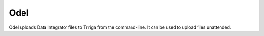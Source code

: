 Odel
====
Odel uploads Data Integrator files to Tririga from the command-line. It can be
used to upload files unattended.
